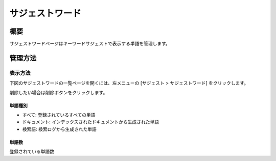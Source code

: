 ============
サジェストワード
============

概要
====

サジェストワードページはキーワードサジェストで表示する単語を管理します。

管理方法
======

表示方法
------

下図のサジェストワードの一覧ページを開くには、左メニューの [サジェスト > サジェストワード] をクリックします。

|image0|

削除したい場合は削除ボタンをクリックします。


単語種別
::::::

- すべて: 登録されているすべての単語
- ドキュメント: インデックスされたドキュメントから生成された単語
- 検索語: 検索ログから生成された単語

単語数
:::::

登録されている単語数


.. |image0| image:: ../../../resources/images/ja/15.0/admin/suggest-1.png


